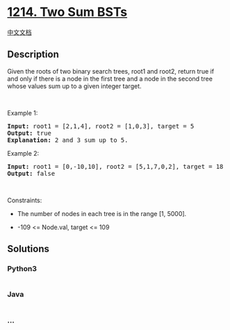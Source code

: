 * [[https://leetcode.com/problems/two-sum-bsts][1214. Two Sum BSTs]]
  :PROPERTIES:
  :CUSTOM_ID: two-sum-bsts
  :END:
[[./solution/1200-1299/1214.Two Sum BSTs/README.org][中文文档]]

** Description
   :PROPERTIES:
   :CUSTOM_ID: description
   :END:

#+begin_html
  <p>
#+end_html

Given the roots of two binary search trees, root1 and root2, return true
if and only if there is a node in the first tree and a node in the
second tree whose values sum up to a given integer target.

#+begin_html
  </p>
#+end_html

#+begin_html
  <p>
#+end_html

 

#+begin_html
  </p>
#+end_html

#+begin_html
  <p>
#+end_html

Example 1:

#+begin_html
  </p>
#+end_html

#+begin_html
  <pre>
  <strong>Input:</strong> root1 = [2,1,4], root2 = [1,0,3], target = 5
  <strong>Output:</strong> true
  <strong>Explanation: </strong>2 and 3 sum up to 5.
  </pre>
#+end_html

#+begin_html
  <p>
#+end_html

Example 2:

#+begin_html
  </p>
#+end_html

#+begin_html
  <pre>
  <strong>Input:</strong> root1 = [0,-10,10], root2 = [5,1,7,0,2], target = 18
  <strong>Output:</strong> false
  </pre>
#+end_html

#+begin_html
  <p>
#+end_html

 

#+begin_html
  </p>
#+end_html

#+begin_html
  <p>
#+end_html

Constraints:

#+begin_html
  </p>
#+end_html

#+begin_html
  <ul>
#+end_html

#+begin_html
  <li>
#+end_html

The number of nodes in each tree is in the range [1, 5000].

#+begin_html
  </li>
#+end_html

#+begin_html
  <li>
#+end_html

-109 <= Node.val, target <= 109

#+begin_html
  </li>
#+end_html

#+begin_html
  </ul>
#+end_html

** Solutions
   :PROPERTIES:
   :CUSTOM_ID: solutions
   :END:

#+begin_html
  <!-- tabs:start -->
#+end_html

*** *Python3*
    :PROPERTIES:
    :CUSTOM_ID: python3
    :END:
#+begin_src python
#+end_src

*** *Java*
    :PROPERTIES:
    :CUSTOM_ID: java
    :END:
#+begin_src java
#+end_src

*** *...*
    :PROPERTIES:
    :CUSTOM_ID: section
    :END:
#+begin_example
#+end_example

#+begin_html
  <!-- tabs:end -->
#+end_html
